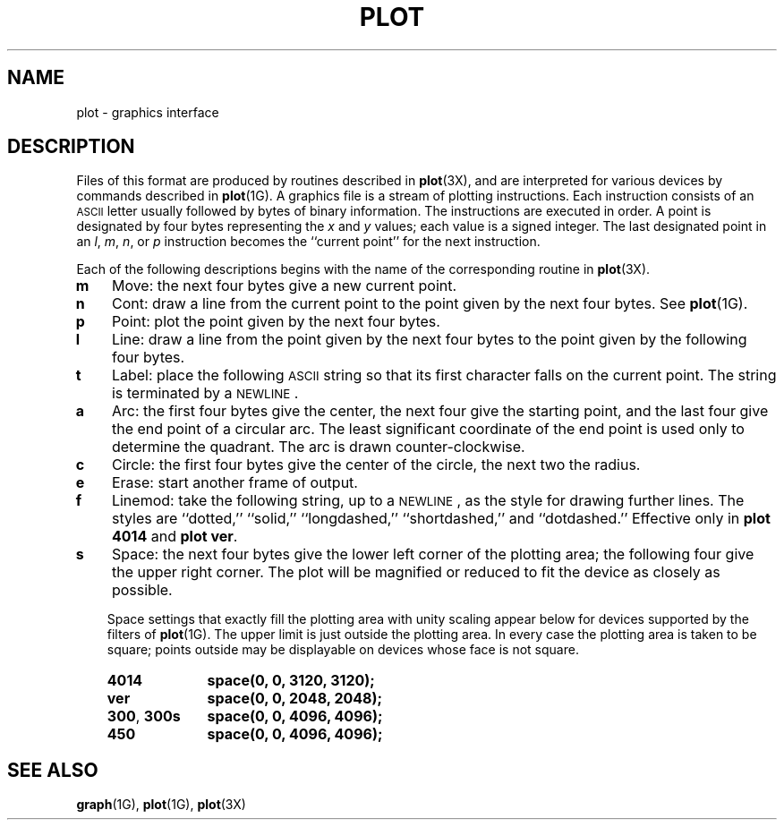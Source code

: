.\" @(#)plot.5 1.1 92/07/30 SMI; from UCB 4.2
.TH PLOT 5 "19 October 1987"
.SH NAME
plot \- graphics interface
.SH DESCRIPTION
.IX  "plot file"  ""  "\fLplot\fP \(em graphics interface files"
.IX  "graphics interface files"  ""  "graphics interface files \(em \fLplot\fP"
.LP
Files of this format are produced by routines
described in
.BR plot (3X),
and are interpreted for various devices
by commands described in
.BR plot (1G).
A graphics file is a stream of plotting instructions.
Each instruction consists of an
.SM ASCII
letter
usually followed by bytes of binary information.
The instructions are executed in order.
A point is designated by
four bytes representing the
.I x
and
.I y
values; each value is a signed integer.
The last designated point in an
.IR l ", " m ", " n ,
or
.I p
instruction becomes the ``current point''
for the next instruction.
.LP
Each of the following descriptions begins with the name
of the corresponding routine in
.BR plot (3X).
.TP
.B  m
Move: the next four bytes give a new current point.
.TP 3
.B  n
Cont: draw a line from the current point to
the point given by the next four bytes.
See
.BR plot (1G).
.TP 3
.B p
Point: plot the point given by the next four bytes.
.TP 3
.B l
Line: draw a line from the point given by the next
four bytes to the point given by the
following four bytes.
.TP 3
.B t
Label: place the following
.SM ASCII
string so that its
first character falls on the current point.
The string is terminated by a
.SM NEWLINE\s0.
.TP 3
.B a
Arc: the first four bytes give the center,
the next four give the starting point,
and the last four give the end point of a circular arc.
The least significant coordinate of the end point is
used only to determine the quadrant.
The arc is drawn counter-clockwise.
.TP 3
.B c
Circle: the first four bytes give the
center of the circle, the next two the radius.
.TP 3
.B e
Erase: start another frame of output.
.TP 3
.B f
Linemod: take the following string, up to a
.SM NEWLINE\s0,
as the style for drawing further lines.
The styles are ``dotted,''
``solid,'' ``longdashed,'' ``shortdashed,'' and ``dotdashed.''
Effective only in
.B plot 4014
and
.BR "plot ver" .
.TP 3
.B s
Space: the next four bytes give
the lower left corner of the plotting area;
the following four give the upper right corner.
The plot will be magnified or reduced to fit
the device as closely as possible.
.IP
Space settings that exactly fill the plotting area
with unity scaling appear below for
devices supported by the filters of
.BR plot (1G).
The upper limit is just outside the plotting area.
In every case the plotting area is taken to be square;
points outside may be displayable on
devices whose face is not square.
.RS
.TP 10n
.B 4014
.B space(0, 0, 3120, 3120);
.TP
.B ver
.B space(0, 0, 2048, 2048);
.TP
.BR 300 , " 300s"
.B space(0, 0, 4096, 4096);
.TP
.B 450
.B space(0, 0, 4096, 4096);
.RE
.SH "SEE ALSO"
.BR graph (1G),
.BR plot (1G),
.BR plot (3X)
